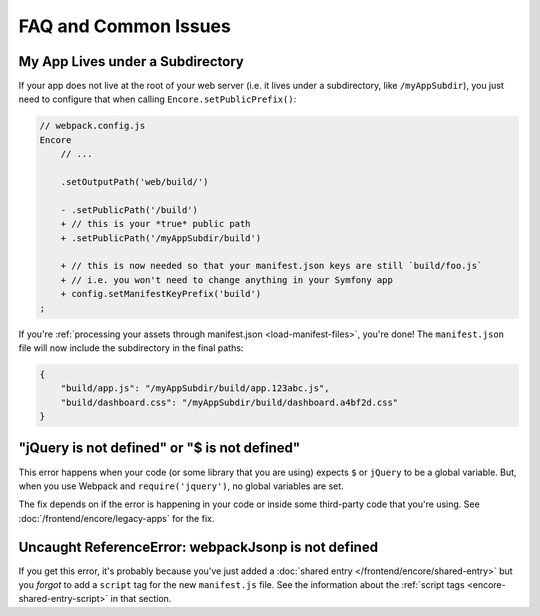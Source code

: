 FAQ and Common Issues
=====================

My App Lives under a Subdirectory
---------------------------------

If your app does not live at the root of your web server (i.e. it lives under a subdirectory,
like ``/myAppSubdir``), you just need to configure that when calling ``Encore.setPublicPrefix()``:

.. code-block:: diff

    // webpack.config.js
    Encore
        // ...

        .setOutputPath('web/build/')

        - .setPublicPath('/build')
        + // this is your *true* public path
        + .setPublicPath('/myAppSubdir/build')

        + // this is now needed so that your manifest.json keys are still `build/foo.js`
        + // i.e. you won't need to change anything in your Symfony app
        + config.setManifestKeyPrefix('build')
    ;

If you're :ref:`processing your assets through manifest.json <load-manifest-files>`,
you're done! The ``manifest.json`` file will now include the subdirectory in the
final paths:

.. code-block:: json

    {
        "build/app.js": "/myAppSubdir/build/app.123abc.js",
        "build/dashboard.css": "/myAppSubdir/build/dashboard.a4bf2d.css"
    }

"jQuery is not defined" or "$ is not defined"
---------------------------------------------

This error happens when your code (or some library that you are using) expects ``$``
or ``jQuery`` to be a global variable. But, when you use Webpack and ``require('jquery')``,
no global variables are set.

The fix depends on if the error is happening in your code or inside some third-party
code that you're using. See :doc:`/frontend/encore/legacy-apps` for the fix.

Uncaught ReferenceError: webpackJsonp is not defined
----------------------------------------------------

If you get this error, it's probably because you've just added a :doc:`shared entry </frontend/encore/shared-entry>`
but you *forgot* to add a ``script`` tag for the new ``manifest.js`` file. See the
information about the :ref:`script tags <encore-shared-entry-script>` in that section.
